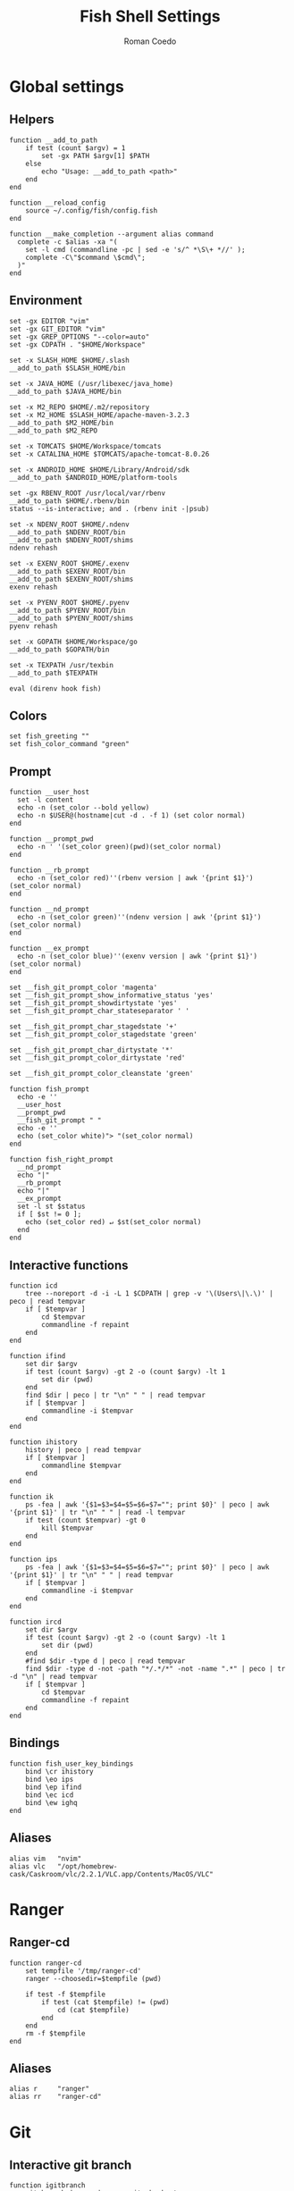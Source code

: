 #+AUTHOR: Roman Coedo
#+TITLE: Fish Shell Settings

* Global settings
** Helpers
#+BEGIN_SRC fish :tangle yes
function __add_to_path
    if test (count $argv) = 1
        set -gx PATH $argv[1] $PATH
    else
        echo "Usage: __add_to_path <path>"
    end
end

function __reload_config
    source ~/.config/fish/config.fish
end

function __make_completion --argument alias command
  complete -c $alias -xa "(
    set -l cmd (commandline -pc | sed -e 's/^ *\S\+ *//' );
    complete -C\"$command \$cmd\";
  )"
end
#+END_SRC

** Environment
#+BEGIN_SRC fish :tangle yes
set -gx EDITOR "vim"
set -gx GIT_EDITOR "vim"
set -gx GREP_OPTIONS "--color=auto"
set -gx CDPATH . "$HOME/Workspace"

set -x SLASH_HOME $HOME/.slash
__add_to_path $SLASH_HOME/bin

set -x JAVA_HOME (/usr/libexec/java_home)
__add_to_path $JAVA_HOME/bin

set -x M2_REPO $HOME/.m2/repository
set -x M2_HOME $SLASH_HOME/apache-maven-3.2.3
__add_to_path $M2_HOME/bin
__add_to_path $M2_REPO

set -x TOMCATS $HOME/Workspace/tomcats
set -x CATALINA_HOME $TOMCATS/apache-tomcat-8.0.26

set -x ANDROID_HOME $HOME/Library/Android/sdk
__add_to_path $ANDROID_HOME/platform-tools

set -gx RBENV_ROOT /usr/local/var/rbenv
__add_to_path $HOME/.rbenv/bin
status --is-interactive; and . (rbenv init -|psub)

set -x NDENV_ROOT $HOME/.ndenv
__add_to_path $NDENV_ROOT/bin
__add_to_path $NDENV_ROOT/shims
ndenv rehash

set -x EXENV_ROOT $HOME/.exenv
__add_to_path $EXENV_ROOT/bin
__add_to_path $EXENV_ROOT/shims
exenv rehash

set -x PYENV_ROOT $HOME/.pyenv
__add_to_path $PYENV_ROOT/bin
__add_to_path $PYENV_ROOT/shims
pyenv rehash

set -x GOPATH $HOME/Workspace/go
__add_to_path $GOPATH/bin

set -x TEXPATH /usr/texbin
__add_to_path $TEXPATH

eval (direnv hook fish)
#+END_SRC

** Colors
#+BEGIN_SRC fish :tangle yes
set fish_greeting ""
set fish_color_command "green"
#+END_SRC

** Prompt
#+BEGIN_SRC fish :tangle yes
function __user_host
  set -l content 
  echo -n (set_color --bold yellow)
  echo -n $USER@(hostname|cut -d . -f 1) (set color normal)
end

function __prompt_pwd
  echo -n ' '(set_color green)(pwd)(set_color normal)
end

function __rb_prompt
  echo -n (set_color red)''(rbenv version | awk '{print $1}')(set_color normal)
end

function __nd_prompt
  echo -n (set_color green)''(ndenv version | awk '{print $1}')(set_color normal)
end

function __ex_prompt
  echo -n (set_color blue)''(exenv version | awk '{print $1}')(set_color normal)
end

set __fish_git_prompt_color 'magenta'
set __fish_git_prompt_show_informative_status 'yes'
set __fish_git_prompt_showdirtystate 'yes'
set __fish_git_prompt_char_stateseparator ' '

set __fish_git_prompt_char_stagedstate '+'
set __fish_git_prompt_color_stagedstate 'green'

set __fish_git_prompt_char_dirtystate '*'
set __fish_git_prompt_color_dirtystate 'red'

set __fish_git_prompt_color_cleanstate 'green'

function fish_prompt
  echo -e ''
  __user_host
  __prompt_pwd
  __fish_git_prompt " "
  echo -e ''
  echo (set_color white)"> "(set_color normal)
end

function fish_right_prompt
  __nd_prompt
  echo "|"
  __rb_prompt
  echo "|"
  __ex_prompt
  set -l st $status
  if [ $st != 0 ];
    echo (set_color red) ↵ $st(set_color normal)
  end
end
#+END_SRC

** Interactive functions
#+BEGIN_SRC fish :tangle yes
function icd
    tree --noreport -d -i -L 1 $CDPATH | grep -v '\(Users\|\.\)' | peco | read tempvar
    if [ $tempvar ]
        cd $tempvar
        commandline -f repaint
    end
end

function ifind
    set dir $argv
    if test (count $argv) -gt 2 -o (count $argv) -lt 1
        set dir (pwd)
    end
    find $dir | peco | tr "\n" " " | read tempvar
    if [ $tempvar ]
        commandline -i $tempvar
    end
end

function ihistory
    history | peco | read tempvar
    if [ $tempvar ]
        commandline $tempvar
    end
end

function ik
    ps -fea | awk '{$1=$3=$4=$5=$6=$7=""; print $0}' | peco | awk '{print $1}' | tr "\n" " " | read -l tempvar
    if test (count $tempvar) -gt 0
        kill $tempvar
    end
end

function ips
    ps -fea | awk '{$1=$3=$4=$5=$6=$7=""; print $0}' | peco | awk '{print $1}' | tr "\n" " " | read tempvar
    if [ $tempvar ]
        commandline -i $tempvar
    end
end

function ircd
    set dir $argv
    if test (count $argv) -gt 2 -o (count $argv) -lt 1
        set dir (pwd)
    end
    #find $dir -type d | peco | read tempvar
    find $dir -type d -not -path "*/.*/*" -not -name ".*" | peco | tr -d "\n" | read tempvar
    if [ $tempvar ]
        cd $tempvar
        commandline -f repaint
    end
end
#+END_SRC
  
** Bindings
#+BEGIN_SRC fish :tangle yes
function fish_user_key_bindings
    bind \cr ihistory
    bind \eo ips
    bind \ep ifind
    bind \ec icd
    bind \ew ighq
end
#+END_SRC

** Aliases
#+BEGIN_SRC fish :tangle yes
alias vim   "nvim"
alias vlc   "/opt/homebrew-cask/Caskroom/vlc/2.2.1/VLC.app/Contents/MacOS/VLC"
#+END_SRC
    
  
* Ranger
** Ranger-cd
#+BEGIN_SRC fish :tangle yes
function ranger-cd
    set tempfile '/tmp/ranger-cd'
    ranger --choosedir=$tempfile (pwd)

    if test -f $tempfile
        if test (cat $tempfile) != (pwd)
            cd (cat $tempfile)
        end
    end
    rm -f $tempfile
end
#+END_SRC
** Aliases
#+BEGIN_SRC fish :tangle yes
alias r     "ranger"
alias rr    "ranger-cd"
#+END_SRC

   
* Git
** Interactive git branch
#+BEGIN_SRC fish :tangle yes
function igitbranch
    git branch | peco | xargs git checkout
end
#+END_SRC

** Interactive git file
#+BEGIN_SRC fish :tangle yes
function igitbranch
    git branch | peco | xargs git checkout
end
#+END_SRC

** Aliases
#+BEGIN_SRC fish :tangle yes
alias g "git"
#+END_SRC



* Ghq
** Environment
#+BEGIN_SRC fish :tangle yes
set -x GHQ_ROOT "$HOME/Workspace/ghq"
#+END_SRC

** Interactive ghq
#+BEGIN_SRC fish :tangle yes
function ighq
    ghq list | peco | read tempvar
    if test (count $tempvar) -gt 0
        cd (ghq root)/$tempvar
        commandline -f repaint
    end
end
#+END_SRC

** Aliases
#+BEGIN_SRC fish :tangle yes
alias gg "ghq get"
#+END_SRC


* Docker
** Helpers
#+BEGIN_SRC fish :tangle yes
function __update_docker_host
	sudo sed -i '' '/[[:space:]]docker\.local$/d' /etc/hosts
	set -x DOCKER_IP (echo $DOCKER_HOST | grep -oE '[0-9]{1,3}\.[0-9]{1,3}\.[0-9]{1,3}\.[0-9]{1,3}')
    if [ $DOCKER_IP ]
	    sudo /bin/bash -c "echo \"$DOCKER_IP	docker.local\" >> /etc/hosts"
    end
end
#+END_SRC

** Functions
#+BEGIN_SRC fish :tangle yes
function dm-load
    if test (count $argv) = 1
        docker-machine env $argv[1] | source
        set -gx DOCKER_TLS_VERIFY $DOCKER_TLS_VERIFY
        set -gx DOCKER_CERT_PATH $DOCKER_CERT_PATH
        set -gx DOCKER_HOST $DOCKER_HOST
        __update_docker_host
    else
        echo "Usage: docker-machine-load <machine name>"
    end
end
#+END_SRC

** Aliases
#+BEGIN_SRC fish :tangle yes
alias dm "docker-machine"
alias dc "docker-compose"
#+END_SRC

